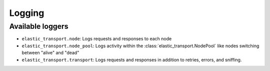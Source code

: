 Logging
=======

.. py:currentmodule:: elastic_transport

Available loggers
-----------------

- ``elastic_transport.node``: Logs requests and responses to each node
- ``elastic_transport.node_pool``: Logs activity within the :class:`elastic_transport.NodePool` like nodes switching between "alive" and "dead"
- ``elastic_transport.transport``: Logs requests and responses in addition to retries, errors, and sniffing.
